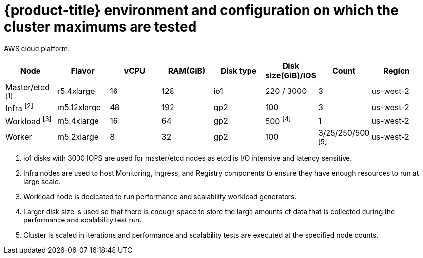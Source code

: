 // Module included in the following assemblies:
//
// * scalability_and_performance/planning-your-environment-according-to-object-maximums.adoc

[id="cluster-maximums-environment_{context}"]
= {product-title} environment and configuration on which the cluster maximums are tested

AWS cloud platform:

[options="header",cols="8*"]
|===
| Node |Flavor |vCPU |RAM(GiB) |Disk type|Disk size(GiB)/IOS |Count |Region

| Master/etcd ^[1]^
| r5.4xlarge
| 16
| 128
| io1
| 220 / 3000
| 3
| us-west-2

| Infra ^[2]^
| m5.12xlarge
| 48
| 192
| gp2
| 100
| 3
| us-west-2

| Workload ^[3]^
| m5.4xlarge
| 16
| 64
| gp2
| 500 ^[4]^
| 1
| us-west-2

| Worker
| m5.2xlarge
| 8
| 32
| gp2
| 100
| 3/25/250/500 ^[5]^
| us-west-2

|===
[.small]
--
1. io1 disks with 3000 IOPS are used for master/etcd nodes as etcd is I/O intensive and latency sensitive.
2. Infra nodes are used to host Monitoring, Ingress, and Registry components to ensure they have enough resources to run at large scale.
3. Workload node is dedicated to run performance and scalability workload generators.
4. Larger disk size is used so that there is enough space to store the large amounts of data that is collected during the performance and scalability test run.
5. Cluster is scaled in iterations and performance and scalability tests are executed at the specified node counts.
--
